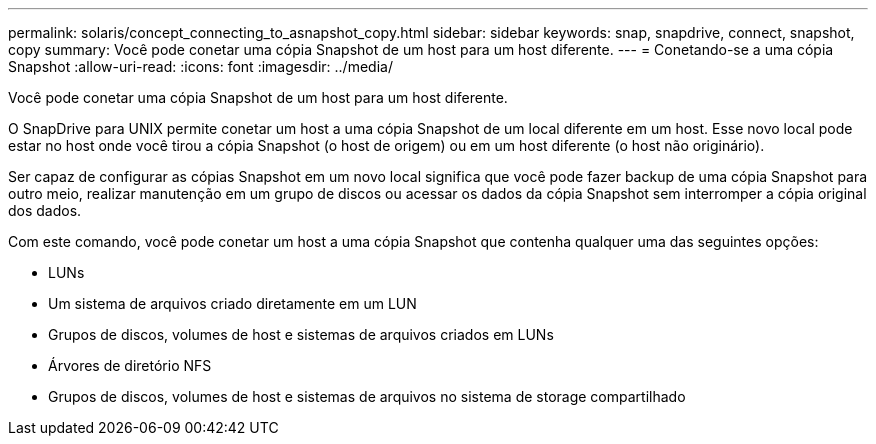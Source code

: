 ---
permalink: solaris/concept_connecting_to_asnapshot_copy.html 
sidebar: sidebar 
keywords: snap, snapdrive, connect, snapshot, copy 
summary: Você pode conetar uma cópia Snapshot de um host para um host diferente. 
---
= Conetando-se a uma cópia Snapshot
:allow-uri-read: 
:icons: font
:imagesdir: ../media/


[role="lead"]
Você pode conetar uma cópia Snapshot de um host para um host diferente.

O SnapDrive para UNIX permite conetar um host a uma cópia Snapshot de um local diferente em um host. Esse novo local pode estar no host onde você tirou a cópia Snapshot (o host de origem) ou em um host diferente (o host não originário).

Ser capaz de configurar as cópias Snapshot em um novo local significa que você pode fazer backup de uma cópia Snapshot para outro meio, realizar manutenção em um grupo de discos ou acessar os dados da cópia Snapshot sem interromper a cópia original dos dados.

Com este comando, você pode conetar um host a uma cópia Snapshot que contenha qualquer uma das seguintes opções:

* LUNs
* Um sistema de arquivos criado diretamente em um LUN
* Grupos de discos, volumes de host e sistemas de arquivos criados em LUNs
* Árvores de diretório NFS
* Grupos de discos, volumes de host e sistemas de arquivos no sistema de storage compartilhado

